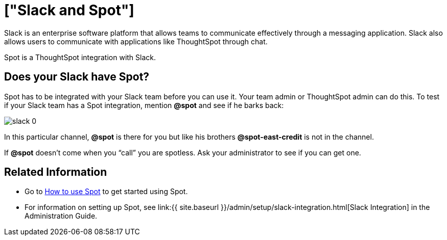 = ["Slack and Spot"]
:last_updated: 11/15/2019
:permalink: /:collection/:path.html
:sidebar: mydoc_sidebar
:summary: Learn about Spot, a ThoughtSpot integration with Slack.

Slack is an enterprise software platform that allows teams to communicate effectively through a messaging application.
Slack also allows users to communicate with applications like ThoughtSpot through chat.

Spot is a ThoughtSpot integration with Slack.

== Does your Slack have Spot?

Spot has to be integrated with your Slack team before you can use it.
Your team admin or ThoughtSpot admin can do this.
To test if your Slack team has a Spot integration, mention *&#64;spot* and see if he barks back:

image::{{ site.baseurl }}/images/slack-0.png[]

In this particular channel, *&#64;spot* is there for you but like his brothers *&#64;spot-east-credit* is not in the channel.

If *&#64;spot* doesn't come when you "`call`" you are spotless.
Ask your administrator to see if you can get one.

== Related Information

* Go to link:use-spot.html[How to use Spot] to get started using Spot.
* For information on setting up Spot, see link:{{ site.baseurl }}/admin/setup/slack-integration.html[Slack Integration] in the Administration Guide.
